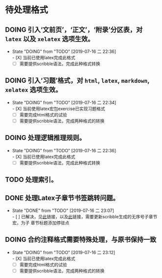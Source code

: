 * 待处理格式
** DOING 引入‘文前页’，‘正文’，‘附录’分区表，对 ~latex~ 以及 ~xelatex~ 选项生效。
- State "DOING"      from "TODO"       [2019-07-16 二 22:36] \\
  - [X] 当前已使用latex完成此格式
  - [ ] 需要提供scribble语法，完成此种格式转换
** DOING 引入‘习题’格式，对 ~html~, ~latex~, ~markdown~, ~xelatex~ 选项生效。
- State "DOING"      from "TODO"       [2019-07-16 二 22:34] \\
  - [X] 当前使用latex宏包exercise已实现习题格式
  - [ ] 需要完成html格式的试验
  - [ ] 需要提供scribble语法，完成两种格式的转换
** DOING 处理逻辑推理规则。
- State "DOING"      from "TODO"       [2019-07-16 二 22:36] \\
  - [X] 当前已使用latex完成此格式
  - [ ] 需要提供scribble语法，完成此种格式转换
** TODO 处理索引。
** DONE 处理Latex子章节书签跳转问题。
- State "DONE"       from "TODO"       [2019-07-16 二 23:07] \\
  - [ ] 已解决，见[[https://stackoverflow.com/questions/782187/latex-table-of-contents-links-to-wrong-section][此]]链接，以及[[https://www.tug.org/applications/hyperref/manual.html#x1-460005.27][此]]链接，需要更新scribble生成的无序号子章节宏，为子
    章节标题添加停驻点
** DOING 合约注释格式需要特殊处理，与原书保持一致
- State "DOING"      from "TODO"       [2019-07-16 二 23:12] \\
  - [X] 当前已使用latex完成此格式
  - [ ] 需要完成html格式的试验
  - [ ] 需要提供scribble语法，完成两种格式的转换